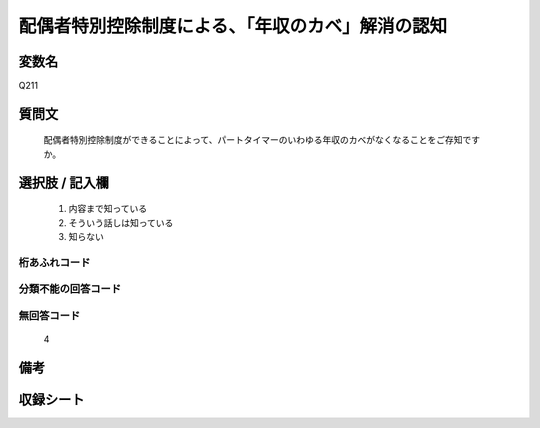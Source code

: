 .. title:: Q211
.. rst-cllass:: item
====================================================================================================
配偶者特別控除制度による、「年収のカベ」解消の認知
====================================================================================================

.. rst-class:: varname
変数名
==================

Q211

.. rst-class:: question
質問文
==================


   配偶者特別控除制度ができることによって、パートタイマーのいわゆる年収のカベがなくなることをご存知ですか。



.. rst-class:: answer
選択肢 / 記入欄
======================

  
     1. 内容まで知っている
  
     2. そういう話しは知っている
  
     3. 知らない
  



.. rst-class:: overflow
桁あふれコード
-------------------------------
  


.. rst-class:: not_available
分類不能の回答コード
-------------------------------------
  


.. rst-class:: not_available
無回答コード
-------------------------------------
  4


.. rst-class:: bikou
備考
==================



.. rst-class:: include_sheet
収録シート
=======================================
.. hlist::
   :columns: 3
   
   
   * p2_1
   
   


.. index:: Q211